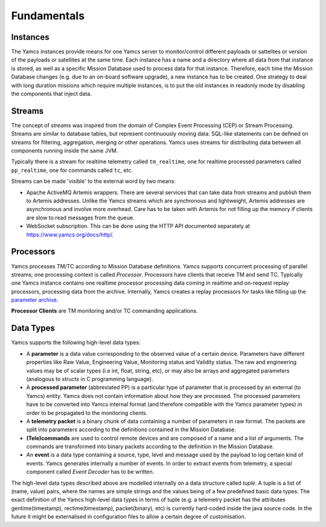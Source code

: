 Fundamentals
============

Instances
---------
The Yamcs instances provide means for one Yamcs server to monitor/control different payloads or sattelites or version of the payloads or satellites at the same time. Each instance has a name and a directory where all data from that instance is stored, as well as a specific Mission Database used to process data for that instance. Therefore, each time the Mission Database changes (e.g. due to an on-board software upgrade), a new instance has to be created. One strategy to deal with long duration missions which require multiple instances, is to put the old instances in readonly mode by disabling the components that inject data.


Streams
-------
The concept of *streams* was inspired from the domain of Complex Event Processing (CEP) or Stream Processing. Streams are similar to database tables, but represent continuously moving data. SQL-like statements can be defined on streams for filtering, aggregation, merging or other operations. Yamcs uses streams for distributing data between all components running inside the same JVM.

Typically there is a stream for realtime telemetry called ``tm_realtime``, one for realtime processed parameters called ``pp_realtime``, one for commands called ``tc``, etc.

Streams can be made 'visible' to the external word by two means:

* Apache ActiveMQ Artemis wrappers. There are several services that can take data from streams and publish them to Artemis addresses. Unlike the Yamcs streams which are synchronous and lightweight, Artemis addresses are asynchronous and involve more overhead. Care has to be taken with Artemis for not filling up the memory if clients are slow to read messages from the queue.

* WebSocket subscription. This can be done using the HTTP API documented separately at https://www.yamcs.org/docs/http/.


Processors
----------
Yamcs processes TM/TC according to Mission Database definitions. Yamcs supports concurrent processing of parallel streams; one processing context is called *Processor*. Processors have clients that receive TM and send TC. Typically one Yamcs instance contains one realtime processor processing data coming in realtime and on-request replay processors, processing data from the archive. Internally, Yamcs creates a replay processors for tasks like filling up the `parameter archive </docs/server/Parameter_Archive>`_.

**Processor Clients** are TM monitoring and/or TC commanding applications.


Data Types
----------

Yamcs supports the following high-level data types:

* A **parameter** is a data value corresponding to the observed value of a certain device. Parameters have different properties like Raw Value, Engineering Value, Monitoring status and Validity status. The raw and engineering values may be of scalar types (i.e int, float, string, etc), or may also be arrays and aggregated parameters (analogous to structs in C programming language).
* A **processed parameter** (abbreviated PP) is a particular type of parameter that is processed by an external (to Yamcs) entity. Yamcs does not contain information about how they are processed. The processed parameters have to be converted into Yamcs internal format (and therefore compatible with the Yamcs parameter types) in order to be propagated to the monitoring clients.
* A **telemetry packet** is a binary chunk of data containing a number of parameters in raw format. The packets are split into parameters according to the definitions contained in the Mission Database.
* **(Tele)commands** are used to control remote devices and are composed of a name and a list of arguments. The commands are transformed into binary packets according to the definition in the Mission Database.
* An **event** is a data type containing a source, type, level and message used by the payload to log certain kind of events. Yamcs generates internally a number of events. In order to extract events from telemetry, a special component called *Event Decoder* has to be written.

The high-level data types described above are modelled internally on a data structure called *tuple*. A tuple is a list of (name, value) pairs, where the names are simple strings and the values being of a few predefined basic data types. The exact definition of the Yamcs high-level data types in terms of tuple (e.g. a telemetry packet has the attributes gentime(timestamp), rectime(timestamp), packet(binary), etc) is currently hard-coded inside the java source code. In the future it might be externalised in configuration files to allow a certain degree of customisation.
